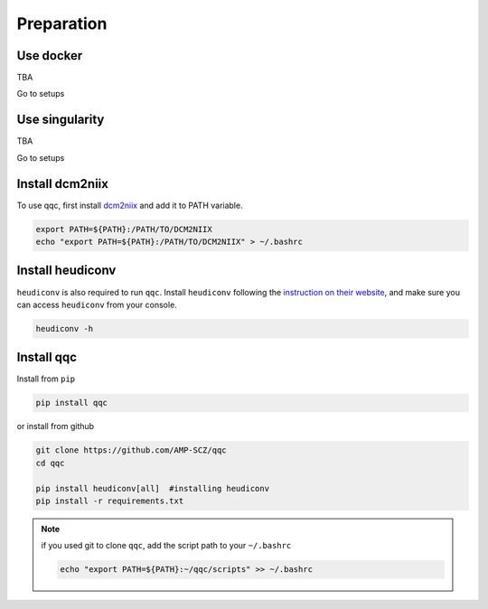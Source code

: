 Preparation
===========

.. _dockerized_version:

Use docker
-----------------------
TBA

Go to setups


.. _singularity_version:

Use singularity
-----------------------
TBA

Go to setups



.. _dcm2niix:

Install dcm2niix
----------------

To use qqc, first install
`dcm2niix <https://github.com/rordenlab/dcm2niix>`_ and add it to PATH
variable.

.. code-block:: shell

   export PATH=${PATH}:/PATH/TO/DCM2NIIX
   echo "export PATH=${PATH}:/PATH/TO/DCM2NIIX" > ~/.bashrc


.. _dcm2niix:

Install heudiconv
-----------------

``heudiconv`` is also required to run ``qqc``. Install ``heudiconv``
following the `instruction on their website <https://heudiconv.readthedocs.io/en/latest/installation.html>`_,
and make sure you can access ``heudiconv`` from your console.

.. code-block:: shell

   heudiconv -h



.. _install_qqc:

Install qqc
---------------------

Install from ``pip``

.. code-block:: shell

   pip install qqc


or install from github

.. code-block:: shell

   git clone https://github.com/AMP-SCZ/qqc
   cd qqc

   pip install heudiconv[all]  #installing heudiconv
   pip install -r requirements.txt


.. note::
   if you used git to clone ``qqc``, add the script path to your
   ``~/.bashrc``

   .. code-block:: shell

       echo "export PATH=${PATH}:~/qqc/scripts" >> ~/.bashrc

